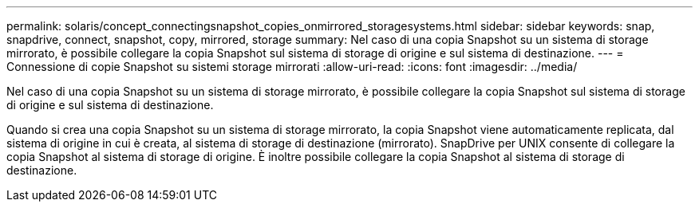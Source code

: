 ---
permalink: solaris/concept_connectingsnapshot_copies_onmirrored_storagesystems.html 
sidebar: sidebar 
keywords: snap, snapdrive, connect, snapshot, copy, mirrored, storage 
summary: Nel caso di una copia Snapshot su un sistema di storage mirrorato, è possibile collegare la copia Snapshot sul sistema di storage di origine e sul sistema di destinazione. 
---
= Connessione di copie Snapshot su sistemi storage mirrorati
:allow-uri-read: 
:icons: font
:imagesdir: ../media/


[role="lead"]
Nel caso di una copia Snapshot su un sistema di storage mirrorato, è possibile collegare la copia Snapshot sul sistema di storage di origine e sul sistema di destinazione.

Quando si crea una copia Snapshot su un sistema di storage mirrorato, la copia Snapshot viene automaticamente replicata, dal sistema di origine in cui è creata, al sistema di storage di destinazione (mirrorato). SnapDrive per UNIX consente di collegare la copia Snapshot al sistema di storage di origine. È inoltre possibile collegare la copia Snapshot al sistema di storage di destinazione.
